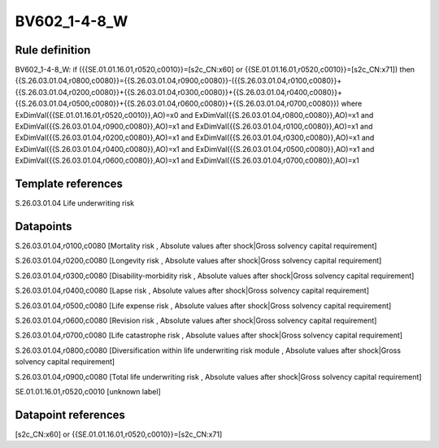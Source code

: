 =============
BV602_1-4-8_W
=============

Rule definition
---------------

BV602_1-4-8_W: if ({{SE.01.01.16.01,r0520,c0010}}=[s2c_CN:x60] or {{SE.01.01.16.01,r0520,c0010}}=[s2c_CN:x71]) then {{S.26.03.01.04,r0800,c0080}}={{S.26.03.01.04,r0900,c0080}}-({{S.26.03.01.04,r0100,c0080}}+{{S.26.03.01.04,r0200,c0080}}+{{S.26.03.01.04,r0300,c0080}}+{{S.26.03.01.04,r0400,c0080}}+{{S.26.03.01.04,r0500,c0080}}+{{S.26.03.01.04,r0600,c0080}}+{{S.26.03.01.04,r0700,c0080}}) where ExDimVal({{SE.01.01.16.01,r0520,c0010}},AO)=x0 and ExDimVal({{S.26.03.01.04,r0800,c0080}},AO)=x1 and ExDimVal({{S.26.03.01.04,r0900,c0080}},AO)=x1 and ExDimVal({{S.26.03.01.04,r0100,c0080}},AO)=x1 and ExDimVal({{S.26.03.01.04,r0200,c0080}},AO)=x1 and ExDimVal({{S.26.03.01.04,r0300,c0080}},AO)=x1 and ExDimVal({{S.26.03.01.04,r0400,c0080}},AO)=x1 and ExDimVal({{S.26.03.01.04,r0500,c0080}},AO)=x1 and ExDimVal({{S.26.03.01.04,r0600,c0080}},AO)=x1 and ExDimVal({{S.26.03.01.04,r0700,c0080}},AO)=x1


Template references
-------------------

S.26.03.01.04 Life underwriting risk


Datapoints
----------

S.26.03.01.04,r0100,c0080 [Mortality risk , Absolute values after shock|Gross solvency capital requirement]

S.26.03.01.04,r0200,c0080 [Longevity risk , Absolute values after shock|Gross solvency capital requirement]

S.26.03.01.04,r0300,c0080 [Disability-morbidity risk , Absolute values after shock|Gross solvency capital requirement]

S.26.03.01.04,r0400,c0080 [Lapse risk , Absolute values after shock|Gross solvency capital requirement]

S.26.03.01.04,r0500,c0080 [Life expense risk , Absolute values after shock|Gross solvency capital requirement]

S.26.03.01.04,r0600,c0080 [Revision risk , Absolute values after shock|Gross solvency capital requirement]

S.26.03.01.04,r0700,c0080 [Life catastrophe risk , Absolute values after shock|Gross solvency capital requirement]

S.26.03.01.04,r0800,c0080 [Diversification within life underwriting risk module , Absolute values after shock|Gross solvency capital requirement]

S.26.03.01.04,r0900,c0080 [Total life underwriting risk , Absolute values after shock|Gross solvency capital requirement]

SE.01.01.16.01,r0520,c0010 [unknown label]


Datapoint references
--------------------

[s2c_CN:x60] or {{SE.01.01.16.01,r0520,c0010}}=[s2c_CN:x71]